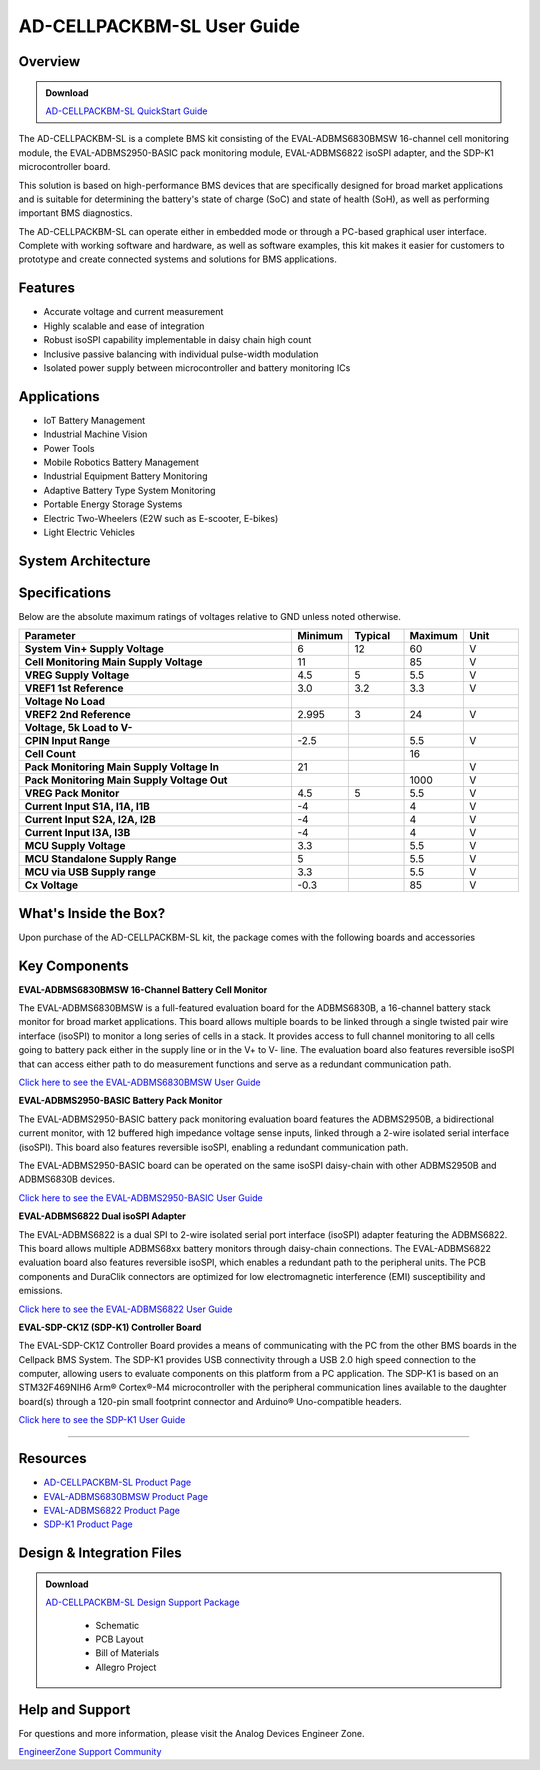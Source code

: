 .. _ad_cellpackbm_sl.rst:



AD-CELLPACKBM-SL User Guide
===========================

Overview
---------

.. ADMONITION:: Download

   `AD-CELLPACKBM-SL QuickStart Guide <quick_start_guide.pdf>`_



The AD-CELLPACKBM-SL is a complete BMS kit consisting of the EVAL-ADBMS6830BMSW 16-channel cell monitoring module, the EVAL-ADBMS2950-BASIC pack monitoring module, EVAL-ADBMS6822 isoSPI adapter, and the SDP-K1 microcontroller board.

This solution is based on high-performance BMS devices that are specifically designed for broad market applications and is suitable for determining the battery's state of charge (SoC) and state of health (SoH), as well as performing important BMS diagnostics.

The AD-CELLPACKBM-SL can operate either in embedded mode or through a PC-based graphical user interface. Complete with working software and hardware, as well as software examples, this kit makes it easier for customers to prototype and create connected systems and solutions for BMS applications.

.. image:: ad-cellpackbm-sl.jpg
    :alt: AD-CELLPACKBM-SL Kit
    :align: center
    :width: 600px

Features
--------
* Accurate voltage and current measurement
* Highly scalable and ease of integration
* Robust isoSPI capability implementable in daisy chain high count
* Inclusive passive balancing with individual pulse-width modulation
* Isolated power supply between microcontroller and battery monitoring ICs

Applications
-----------

* IoT Battery Management
* Industrial Machine Vision
* Power Tools
* Mobile Robotics Battery Management
* Industrial Equipment Battery Monitoring
* Adaptive Battery Type System Monitoring
* Portable Energy Storage Systems
* Electric Two-Wheelers (E2W such as E-scooter, E-bikes)
* Light Electric Vehicles

System Architecture
-------------------
.. image:: system_architecture.png
    :alt: System Architecture Diagram
    :align: center
    :width: 600px

Specifications
--------------

Below are the absolute maximum ratings of voltages relative to GND unless noted otherwise.

.. list-table:: 
    :header-rows: 1
    :widths: 25 5 5 5 5


    * - **Parameter**
      - **Minimum**
      - **Typical**
      - **Maximum**
      - **Unit**
    * - **System Vin+ Supply Voltage**
      - 6
      - 12
      - 60
      - V
    * - **Cell Monitoring Main Supply Voltage**
      - 11
      - 
      - 85
      - V
    * - **VREG Supply Voltage**
      - 4.5
      - 5
      - 5.5
      - V
    * - **VREF1 1st Reference**
      - 3.0
      - 3.2
      - 3.3
      - V
    * - **Voltage No Load**
      - 
      - 
      - 
      - 
    * - **VREF2 2nd Reference**
      - 2.995
      - 3
      - 24
      - V
    * - **Voltage, 5k Load to V-**
      - 
      - 
      - 
      - 
    * - **CPIN Input Range**
      - -2.5
      - 
      - 5.5
      - V
    * - **Cell Count**
      - 
      - 
      - 16
      - 
    * - **Pack Monitoring Main Supply Voltage In**
      - 21
      - 
      - 
      - V
    * - **Pack Monitoring Main Supply Voltage Out**
      - 
      - 
      - 1000
      - V
    * - **VREG Pack Monitor**
      - 4.5
      - 5
      - 5.5
      - V
    * - **Current Input S1A, I1A, I1B**
      - -4
      - 
      - 4
      - V
    * - **Current Input S2A, I2A, I2B**
      - -4
      - 
      - 4
      - V
    * - **Current Input I3A, I3B**
      - -4
      - 
      - 4
      - V
    * - **MCU Supply Voltage**
      - 3.3
      - 
      - 5.5
      - V
    * - **MCU Standalone Supply Range**
      - 5
      - 
      - 5.5
      - V
    * - **MCU via USB Supply range**
      - 3.3
      - 
      - 5.5
      - V
    * - **Cx Voltage**
      - -0.3
      - 
      - 85
      - V


What's Inside the Box?
-----------------------

Upon purchase of the AD-CELLPACKBM-SL kit, the package comes with the following boards and accessories

.. image:: package_contents.png
    :alt: Package Contents
    :align: center
    :width: 600px


Key Components
--------------


**EVAL-ADBMS6830BMSW 16-Channel Battery Cell Monitor**

The EVAL-ADBMS6830BMSW is a full-featured evaluation board for the ADBMS6830B, a 16-channel battery stack monitor for broad market applications. This board allows multiple boards to be linked through a single twisted pair wire interface (isoSPI) to monitor a long series of cells in a stack. It provides access to full channel monitoring to all cells going to battery pack either in the supply line or in the V+ to V- line. The evaluation board also features reversible isoSPI that can access either path to do measurement functions and serve as a redundant communication path.

`Click here to see the EVAL-ADBMS6830BMSW User Guide <https://wiki.analog.com/resources/eval/user-guides/eval-adbms6830bmsw>`_



**EVAL-ADBMS2950-BASIC Battery Pack Monitor**

The EVAL-ADBMS2950-BASIC battery pack monitoring evaluation board features the ADBMS2950B, a bidirectional current monitor, with 12 buffered high impedance voltage sense inputs, linked through a 2-wire isolated serial interface (isoSPI). This board also features reversible isoSPI, enabling a redundant communication path.

The EVAL-ADBMS2950-BASIC board can be operated on the same isoSPI daisy-chain with other ADBMS2950B and ADBMS6830B devices.

`Click here to see the EVAL-ADBMS2950-BASIC User Guide <https://wiki.analog.com/resources/eval/user-guides/eval-adbms2950-basic>`_



**EVAL-ADBMS6822 Dual isoSPI Adapter**

The EVAL-ADBMS6822 is a dual SPI to 2-wire isolated serial port interface (isoSPI) adapter featuring the ADBMS6822. This board allows multiple ADBMS68xx battery monitors through daisy-chain connections. The EVAL-ADBMS6822 evaluation board also features reversible isoSPI, which enables a redundant path to the peripheral units. The PCB components and DuraClik connectors are optimized for low electromagnetic interference (EMI) susceptibility and emissions.

`Click here to see the EVAL-ADBMS6822 User Guide <https://www.analog.com/media/en/technical-documentation/user-guides/eval-adbms6822-ug-2188.pdf>`_



**EVAL-SDP-CK1Z (SDP-K1) Controller Board**

The EVAL-SDP-CK1Z Controller Board provides a means of communicating with the PC from the other BMS boards in the Cellpack BMS System. The SDP-K1 provides USB connectivity through a USB 2.0 high speed connection to the computer, allowing users to evaluate components on this platform from a PC application. The SDP-K1 is based on an STM32F469NIH6 Arm® Cortex®-M4 microcontroller with the peripheral communication lines available to the daughter board(s) through a 120-pin small footprint connector and Arduino® Uno-compatible headers.

`Click here to see the SDP-K1 User Guide <https://www.analog.com/media/en/technical-documentation/user-guides/EVAL-SDP-CK1Z-UG-1539.pdf>`_



----

Resources
---------

* `AD-CELLPACKBM-SL Product Page <https://www.analog.com/AD-CELLPACKBM-SL>`_
* `EVAL-ADBMS6830BMSW Product Page <https://www.analog.com/EVAL-ADBMS2950-BASIC>`_
* `EVAL-ADBMS6822 Product Page <https://www.analog.com/EVAL-ADBMS6822>`_
* `SDP-K1 Product Page <https://www.analog.com/SDP-K1>`_



Design & Integration Files
--------------------------

.. ADMONITION:: Download

   `AD-CELLPACKBM-SL Design Support Package <design_support_package.zip>`_
    
    * Schematic
    * PCB Layout
    * Bill of Materials
    * Allegro Project

::


Help and Support
----------------

For questions and more information, please visit the Analog Devices Engineer Zone.

`EngineerZone Support Community <https://ez.analog.com/reference-designs>`_
